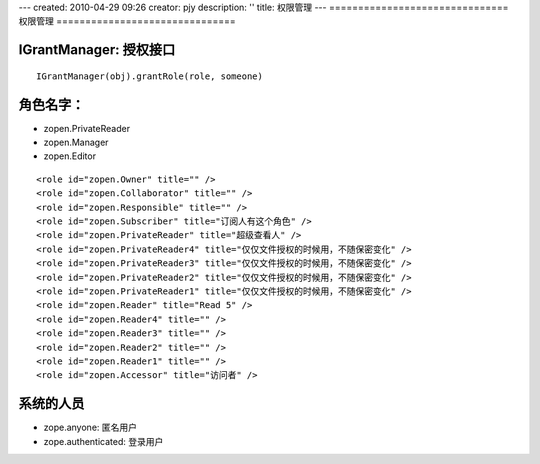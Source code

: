 ---
created: 2010-04-29 09:26
creator: pjy
description: ''
title: 权限管理
---
===============================
权限管理
===============================

IGrantManager: 授权接口
==================================
::

  IGrantManager(obj).grantRole(role, someone)

角色名字：
==================================
- zopen.PrivateReader
- zopen.Manager
- zopen.Editor 

::

  <role id="zopen.Owner" title="" />
  <role id="zopen.Collaborator" title="" />
  <role id="zopen.Responsible" title="" />
  <role id="zopen.Subscriber" title="订阅人有这个角色" />
  <role id="zopen.PrivateReader" title="超级查看人" />
  <role id="zopen.PrivateReader4" title="仅仅文件授权的时候用，不随保密变化" />
  <role id="zopen.PrivateReader3" title="仅仅文件授权的时候用，不随保密变化" />
  <role id="zopen.PrivateReader2" title="仅仅文件授权的时候用，不随保密变化" />
  <role id="zopen.PrivateReader1" title="仅仅文件授权的时候用，不随保密变化" />
  <role id="zopen.Reader" title="Read 5" />
  <role id="zopen.Reader4" title="" />
  <role id="zopen.Reader3" title="" />
  <role id="zopen.Reader2" title="" />
  <role id="zopen.Reader1" title="" />
  <role id="zopen.Accessor" title="访问者" />

系统的人员
======================
- zope.anyone: 匿名用户
- zope.authenticated: 登录用户
